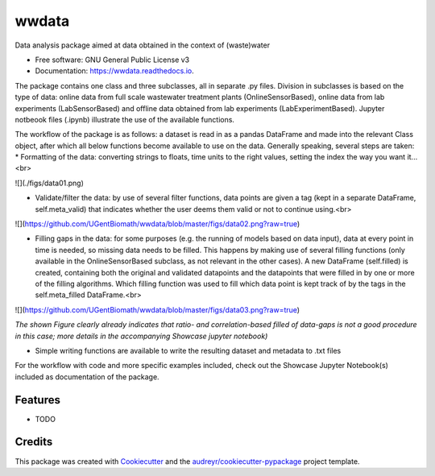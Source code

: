 ======
wwdata
======


.. image:: https://img.shields.io/pypi/v/wwdata.svg
        :target: https://pypi.python.org/pypi/wwdata

.. image:: https://img.shields.io/travis/cdemulde/wwdata.svg
        :target: https://travis-ci.org/UGentBiomath/wwdata

.. image:: https://readthedocs.org/projects/wwdata/badge/?version=latest
        :target: https://wwdata.readthedocs.io/en/latest/?badge=latest
        :alt: Documentation Status

.. image:: https://pyup.io/repos/github/UGentBiomath/wwdata/shield.svg
     :target: https://pyup.io/repos/github/UGentBiomath/wwdata/
     :alt: Updates


Data analysis package aimed at data obtained in the context of (waste)water


* Free software: GNU General Public License v3
* Documentation: https://wwdata.readthedocs.io.

The package contains one class and three subclasses, all in separate .py files. Division in subclasses is based on the type of data: online data from full scale wastewater treatment plants (OnlineSensorBased), online data from lab experiments (LabSensorBased) and offline data obtained from lab experiments (LabExperimentBased). Jupyter notbeook files (.ipynb) illustrate the use of the available functions.

The workflow of the package is as follows: a dataset is read in as a pandas DataFrame and made into the relevant Class object, after which all below functions become available to use on the data. Generally speaking, several steps are taken:
* Formatting of the data: converting strings to floats, time units to the right values, setting the index the way you want it...<br>

![](./figs/data01.png)

* Validate/filter the data: by use of several filter functions, data points are given a tag (kept in a separate DataFrame, self.meta_valid) that indicates whether the user deems them valid or not to continue using.<br>

![](https://github.com/UGentBiomath/wwdata/blob/master/figs/data02.png?raw=true)

* Filling gaps in the data: for some purposes (e.g. the running of models based on data input), data at every point in time is needed, so missing data needs to be filled. This happens by making use of several filling functions (only available in the OnlineSensorBased subclass, as not relevant in the other cases). A new DataFrame (self.filled) is created, containing both the original and validated datapoints and the datapoints that were filled in by one or more of the filling algorithms. Which filling function was used to fill which data point is kept track of by the tags in the self.meta_filled DataFrame.<br>

![](https://github.com/UGentBiomath/wwdata/blob/master/figs/data03.png?raw=true)

*The shown Figure clearly already indicates that ratio- and correlation-based filled of data-gaps is not a good procedure in this case; more details in the accompanying Showcase jupyter notebook)*

* Simple writing functions are available to write the resulting dataset and metadata to .txt files

For the workflow with code and more specific examples included, check out the Showcase Jupyter Notebook(s) included as documentation of the package.



Features
--------

* TODO

Credits
---------

This package was created with Cookiecutter_ and the `audreyr/cookiecutter-pypackage`_ project template.

.. _Cookiecutter: https://github.com/audreyr/cookiecutter
.. _`audreyr/cookiecutter-pypackage`: https://github.com/audreyr/cookiecutter-pypackage
